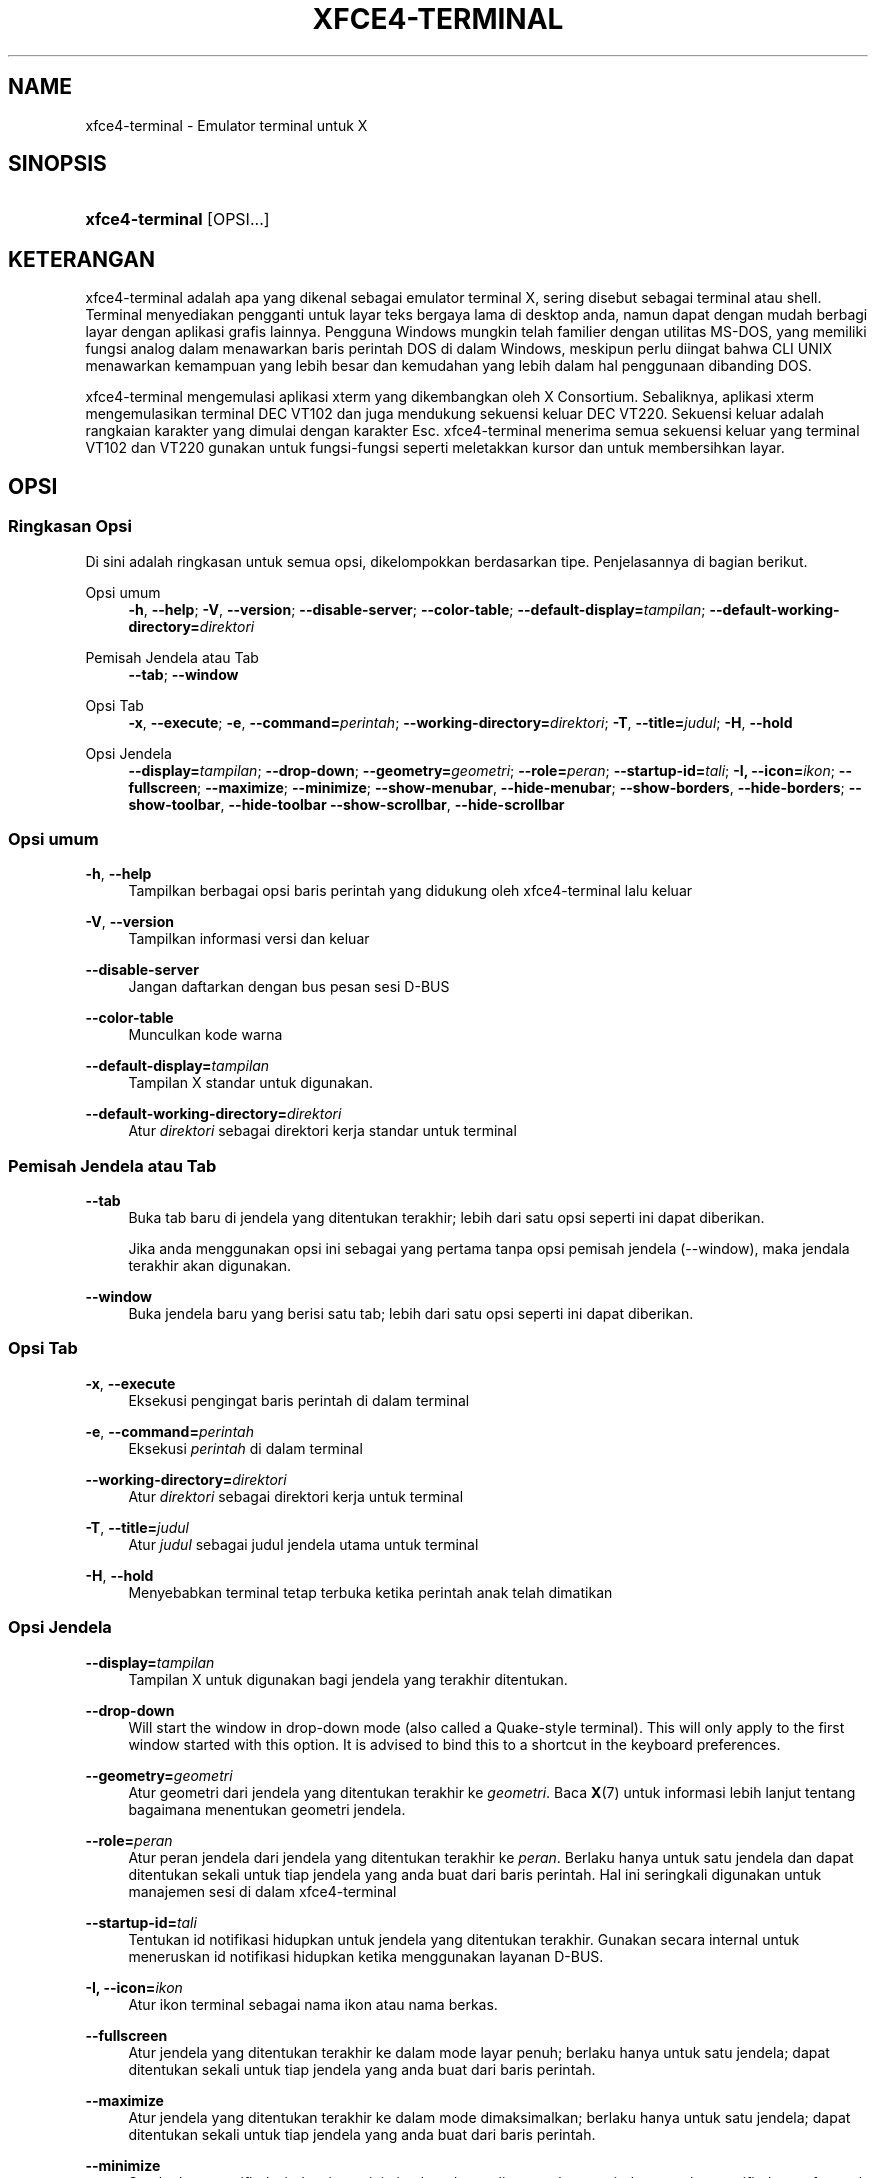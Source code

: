 '\" t
.\"     Title: xfce4-terminal
.\"    Author: Igor Zakharov <f2404@yandex.ru>
.\" Generator: DocBook XSL Stylesheets vsnapshot <http://docbook.sf.net/>
.\"      Date: 07/15/2017
.\"    Manual: Xfce
.\"    Source: xfce4-terminal 0.8.6
.\"  Language: English
.\"
.TH "XFCE4\-TERMINAL" "1" "07/15/2017" "xfce4-terminal 0\&.8\&.6" "Xfce"
.\" -----------------------------------------------------------------
.\" * Define some portability stuff
.\" -----------------------------------------------------------------
.\" ~~~~~~~~~~~~~~~~~~~~~~~~~~~~~~~~~~~~~~~~~~~~~~~~~~~~~~~~~~~~~~~~~
.\" http://bugs.debian.org/507673
.\" http://lists.gnu.org/archive/html/groff/2009-02/msg00013.html
.\" ~~~~~~~~~~~~~~~~~~~~~~~~~~~~~~~~~~~~~~~~~~~~~~~~~~~~~~~~~~~~~~~~~
.ie \n(.g .ds Aq \(aq
.el       .ds Aq '
.\" -----------------------------------------------------------------
.\" * set default formatting
.\" -----------------------------------------------------------------
.\" disable hyphenation
.nh
.\" disable justification (adjust text to left margin only)
.ad l
.\" -----------------------------------------------------------------
.\" * MAIN CONTENT STARTS HERE *
.\" -----------------------------------------------------------------
.SH "NAME"
xfce4-terminal \- Emulator terminal untuk X
.SH "SINOPSIS"
.HP \w'\fBxfce4\-terminal\fR\ 'u
\fBxfce4\-terminal\fR [OPSI...]
.SH "KETERANGAN"
.PP
xfce4\-terminal adalah apa yang dikenal sebagai emulator terminal X, sering disebut sebagai terminal atau shell\&. Terminal menyediakan pengganti untuk layar teks bergaya lama di desktop anda, namun dapat dengan mudah berbagi layar dengan aplikasi grafis lainnya\&. Pengguna Windows mungkin telah familier dengan utilitas MS\-DOS, yang memiliki fungsi analog dalam menawarkan baris perintah DOS di dalam Windows, meskipun perlu diingat bahwa CLI UNIX menawarkan kemampuan yang lebih besar dan kemudahan yang lebih dalam hal penggunaan dibanding DOS\&.
.PP
xfce4\-terminal mengemulasi aplikasi
xterm
yang dikembangkan oleh X Consortium\&. Sebaliknya, aplikasi
xterm
mengemulasikan terminal DEC VT102 dan juga mendukung sekuensi keluar DEC VT220\&. Sekuensi keluar adalah rangkaian karakter yang dimulai dengan karakter
Esc\&. xfce4\-terminal menerima semua sekuensi keluar yang terminal VT102 dan VT220 gunakan untuk fungsi\-fungsi seperti meletakkan kursor dan untuk membersihkan layar\&.
.SH "OPSI"
.SS "Ringkasan Opsi"
.PP
Di sini adalah ringkasan untuk semua opsi, dikelompokkan berdasarkan tipe\&. Penjelasannya di bagian berikut\&.
.PP
Opsi umum
.RS 4
\fB\-h\fR, \fB\-\-help\fR;
\fB\-V\fR, \fB\-\-version\fR;
\fB\-\-disable\-server\fR;
\fB\-\-color\-table\fR;
\fB\-\-default\-display=\fR\fB\fItampilan\fR\fR;
\fB\-\-default\-working\-directory=\fR\fB\fIdirektori\fR\fR
.RE
.PP
Pemisah Jendela atau Tab
.RS 4
\fB\-\-tab\fR;
\fB\-\-window\fR
.RE
.PP
Opsi Tab
.RS 4
\fB\-x\fR, \fB\-\-execute\fR;
\fB\-e\fR, \fB\-\-command=\fR\fB\fIperintah\fR\fR;
\fB\-\-working\-directory=\fR\fB\fIdirektori\fR\fR;
\fB\-T\fR, \fB\-\-title=\fR\fB\fIjudul\fR\fR;
\fB\-H\fR, \fB\-\-hold\fR
.RE
.PP
Opsi Jendela
.RS 4
\fB\-\-display=\fR\fB\fItampilan\fR\fR;
\fB\-\-drop\-down\fR;
\fB\-\-geometry=\fR\fB\fIgeometri\fR\fR;
\fB\-\-role=\fR\fB\fIperan\fR\fR;
\fB\-\-startup\-id=\fR\fB\fItali\fR\fR;
\fB\-I, \-\-icon=\fR\fB\fIikon\fR\fR;
\fB\-\-fullscreen\fR;
\fB\-\-maximize\fR;
\fB\-\-minimize\fR;
\fB\-\-show\-menubar\fR,
\fB\-\-hide\-menubar\fR;
\fB\-\-show\-borders\fR,
\fB\-\-hide\-borders\fR;
\fB\-\-show\-toolbar\fR,
\fB\-\-hide\-toolbar\fR
\fB\-\-show\-scrollbar\fR,
\fB\-\-hide\-scrollbar\fR
.RE
.SS "Opsi umum"
.PP
\fB\-h\fR, \fB\-\-help\fR
.RS 4
Tampilkan berbagai opsi baris perintah yang didukung oleh xfce4\-terminal lalu keluar
.RE
.PP
\fB\-V\fR, \fB\-\-version\fR
.RS 4
Tampilkan informasi versi dan keluar
.RE
.PP
\fB\-\-disable\-server\fR
.RS 4
Jangan daftarkan dengan bus pesan sesi D\-BUS
.RE
.PP
\fB\-\-color\-table\fR
.RS 4
Munculkan kode warna
.RE
.PP
\fB\-\-default\-display=\fR\fB\fItampilan\fR\fR
.RS 4
Tampilan X standar untuk digunakan\&.
.RE
.PP
\fB\-\-default\-working\-directory=\fR\fB\fIdirektori\fR\fR
.RS 4
Atur
\fIdirektori\fR
sebagai direktori kerja standar untuk terminal
.RE
.SS "Pemisah Jendela atau Tab"
.PP
\fB\-\-tab\fR
.RS 4
Buka tab baru di jendela yang ditentukan terakhir; lebih dari satu opsi seperti ini dapat diberikan\&.
.sp
Jika anda menggunakan opsi ini sebagai yang pertama tanpa opsi pemisah jendela (\-\-window), maka jendala terakhir akan digunakan\&.
.RE
.PP
\fB\-\-window\fR
.RS 4
Buka jendela baru yang berisi satu tab; lebih dari satu opsi seperti ini dapat diberikan\&.
.RE
.SS "Opsi Tab"
.PP
\fB\-x\fR, \fB\-\-execute\fR
.RS 4
Eksekusi pengingat baris perintah di dalam terminal
.RE
.PP
\fB\-e\fR, \fB\-\-command=\fR\fB\fIperintah\fR\fR
.RS 4
Eksekusi
\fIperintah\fR
di dalam terminal
.RE
.PP
\fB\-\-working\-directory=\fR\fB\fIdirektori\fR\fR
.RS 4
Atur
\fIdirektori\fR
sebagai direktori kerja untuk terminal
.RE
.PP
\fB\-T\fR, \fB\-\-title=\fR\fB\fIjudul\fR\fR
.RS 4
Atur
\fIjudul\fR
sebagai judul jendela utama untuk terminal
.RE
.PP
\fB\-H\fR, \fB\-\-hold\fR
.RS 4
Menyebabkan terminal tetap terbuka ketika perintah anak telah dimatikan
.RE
.SS "Opsi Jendela"
.PP
\fB\-\-display=\fR\fB\fItampilan\fR\fR
.RS 4
Tampilan X untuk digunakan bagi jendela yang terakhir ditentukan\&.
.RE
.PP
\fB\-\-drop\-down\fR
.RS 4
Will start the window in drop\-down mode (also called a Quake\-style terminal)\&. This will only apply to the first window started with this option\&. It is advised to bind this to a shortcut in the keyboard preferences\&.
.RE
.PP
\fB\-\-geometry=\fR\fB\fIgeometri\fR\fR
.RS 4
Atur geometri dari jendela yang ditentukan terakhir ke
\fIgeometri\fR\&. Baca
\fBX\fR(7)
untuk informasi lebih lanjut tentang bagaimana menentukan geometri jendela\&.
.RE
.PP
\fB\-\-role=\fR\fB\fIperan\fR\fR
.RS 4
Atur peran jendela dari jendela yang ditentukan terakhir ke
\fIperan\fR\&. Berlaku hanya untuk satu jendela dan dapat ditentukan sekali untuk tiap jendela yang anda buat dari baris perintah\&. Hal ini seringkali digunakan untuk manajemen sesi di dalam xfce4\-terminal
.RE
.PP
\fB\-\-startup\-id=\fR\fB\fItali\fR\fR
.RS 4
Tentukan id notifikasi hidupkan untuk jendela yang ditentukan terakhir\&. Gunakan secara internal untuk meneruskan id notifikasi hidupkan ketika menggunakan layanan D\-BUS\&.
.RE
.PP
\fB\-I, \-\-icon=\fR\fB\fIikon\fR\fR
.RS 4
Atur ikon terminal sebagai nama ikon atau nama berkas\&.
.RE
.PP
\fB\-\-fullscreen\fR
.RS 4
Atur jendela yang ditentukan terakhir ke dalam mode layar penuh; berlaku hanya untuk satu jendela; dapat ditentukan sekali untuk tiap jendela yang anda buat dari baris perintah\&.
.RE
.PP
\fB\-\-maximize\fR
.RS 4
Atur jendela yang ditentukan terakhir ke dalam mode dimaksimalkan; berlaku hanya untuk satu jendela; dapat ditentukan sekali untuk tiap jendela yang anda buat dari baris perintah\&.
.RE
.PP
\fB\-\-minimize\fR
.RS 4
Set the last\-specified window into minimized mode; applies to only one window; can be specified once for each window you create from the command line\&.
.RE
.PP
\fB\-\-show\-menubar\fR
.RS 4
Nyalakan batang menu untuk jendela yang ditentukan terakhir\&. Dapat ditentukan sekali untuk tiap jendela yang anda buat dari baris perintah\&.
.RE
.PP
\fB\-\-hide\-menubar\fR
.RS 4
Matikan batang menu untuk jendela yang ditentukan terakhir\&. Dapat ditentukan sekali untuk tiap jendela yang anda buat dari baris perintah\&.
.RE
.PP
\fB\-\-show\-borders\fR
.RS 4
Nyalakan dekorasi jendela untuk jendela yang ditentukan terakhir\&. Berlaku hanya untuk satu jendela\&. Dapat ditentukan sekali untuk tiap jendela yang anda buat dari baris perintah\&.
.RE
.PP
\fB\-\-hide\-borders\fR
.RS 4
Matikan dekorasi jendela untuk jendela yang ditentukan terakhir\&. Berlaku hanya untuk satu jendela\&. Dapat ditentukan sekali untuk tiap jendela yang anda buat dari baris perintah\&.
.RE
.PP
\fB\-\-show\-toolbar\fR
.RS 4
Turn on the toolbar for the last\-specified window\&. Applies to only one window\&. Can be specified once for each window you create from the command line\&.
.RE
.PP
\fB\-\-hide\-toolbar\fR
.RS 4
Turn off the toolbar for the last\-specified window\&. Applies to only one window\&. Can be specified once for each window you create from the command line\&.
.RE
.PP
\fB\-\-show\-scrollbar\fR
.RS 4
Turn on the scrollbar for the last\-specified window\&. Scrollbar position is taken from the settings; if position is None, the default position is Right side\&. Applies to only one window\&. Can be specified once for each window you create from the command line\&.
.RE
.PP
\fB\-\-hide\-scrollbar\fR
.RS 4
Turn off the scrollbar for the last\-specified window\&. Applies to only one window\&. Can be specified once for each window you create from the command line\&.
.RE
.PP
\fB\-\-font=\fR\fB\fIfont\fR\fR
.RS 4
Set the terminal font\&.
.RE
.PP
\fB\-\-zoom=\fR\fB\fIzoom\fR\fR
.RS 4
Set the zoom level: the font size will be multiplied by this level\&. The range is from \-7 to 7, default is 0\&. Each step multiplies the size by 1\&.2, i\&.e\&. level 7 is 3\&.5831808 (1\&.2^7) times larger than the default size\&.
.RE
.SH "CONTOH"
.PP
xfce4\-terminal \-\-geometry 80x40 \-\-command mutt \-\-tab \-\-command mc
.RS 4
Buka jendela terminal baru dengan geometri 80 kolom dan 40 baris dan dua tab di dalamnya, dimana tab pertama menjalankan
\fBmutt\fR
dan tab kedua menjalankan
\fBmc\fR
.RE
.SH "LINGKUNGAN"
.PP
xfce4\-terminal uses the Basedir Specification as defined on
\m[blue]\fBFreedesktop\&.org\fR\m[]\&\s-2\u[1]\d\s+2
to locate its data and configuration files\&. This means that file locations will be specified as a path relative to the directories described in the specification\&.
.PP
\fI${XDG_CONFIG_HOME}\fR
.RS 4
Direktori awal pertama untuk mencari berkas konfigurasi\&. Standarnya ini diatur ke
~/\&.config/\&.
.RE
.PP
\fI${XDG_CONFIG_DIRS}\fR
.RS 4
Tanda titik dua memisahkan senarai direktori dasar yang berisi data konfigurasi\&. Standarnya aplikasi akan mencari di
${sysconfdir}/xdg/\&. Nilai
\fI${sysconfdir}\fR
tergantung pada bagaimana program dibangun dan akan sering menjadi
/etc/
untuk paket biner\&.
.RE
.PP
\fI${XDG_DATA_HOME}\fR
.RS 4
Akar untuk semua berkas data khusus pengguna\&. Pada keadaan standar diatur ke
~/\&.local/share/\&.
.RE
.PP
\fI${XDG_DATA_DIRS}\fR
.RS 4
Seperangkat pengaturan yang diurutkan secara relatif terhadap direktori dasar sebagai tempat berkas data akan dicari sebagai tambahan untuk direktori dasar
\fI${XDG_DATA_HOME}\fR\&. Direktori\-direktori harus dipisahkan oleh tanda titik dua\&.
.RE
.SH "BERKAS"
.PP
${XDG_CONFIG_DIRS}/xfce4/terminal/terminalrc
.RS 4
Ini adalah lokasi berkas konfigurasi yang termasuk pengaturan yang mengontrol tampilan dan rasa xfce4\-terminal\&.
.RE
.SH "LIHAT PULA"
.PP
\fBbash\fR(1),
\fBX\fR(7)
.SH "AUTHORS"
.PP
\fBIgor Zakharov\fR <\&f2404@yandex\&.ru\&>
.RS 4
Pengembang
.RE
.PP
\fBNick Schermer\fR <\&nick@xfce\&.org\&>
.RS 4
Pengembang
.RE
.PP
\fBBenedikt Meurer\fR <\&benny@xfce\&.org\&>
.br
Pengembang peranti lunak, os\-cillation, Pengembangan sistem, 
.RS 4
Pengembang
.RE
.SH "NOTES"
.IP " 1." 4
Freedesktop.org
.RS 4
\%http://freedesktop.org/
.RE
